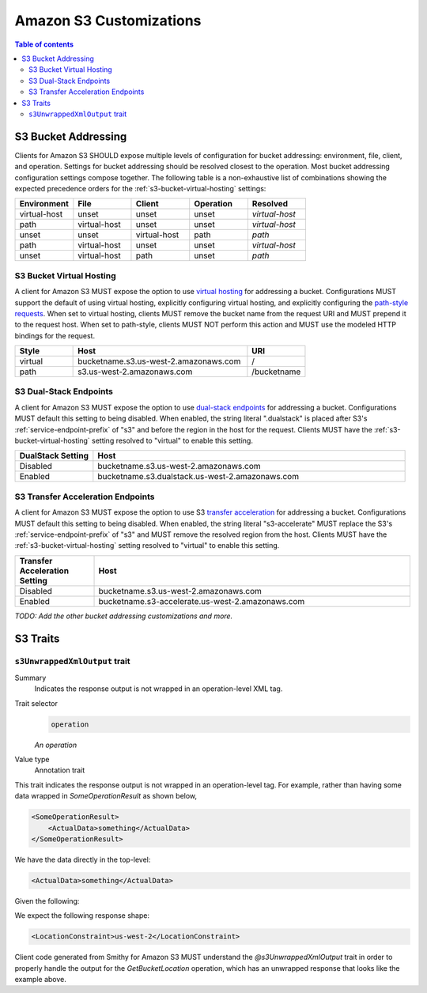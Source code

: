 ========================
Amazon S3 Customizations
========================

.. contents:: Table of contents
    :depth: 2
    :local:
    :backlinks: none

S3 Bucket Addressing
====================

Clients for Amazon S3 SHOULD expose multiple levels of configuration for bucket
addressing: environment, file, client, and operation. Settings for bucket
addressing should be resolved closest to the operation. Most bucket addressing
configuration settings compose together. The following table is a
non-exhaustive list of combinations showing the expected precedence orders for
the :ref:`s3-bucket-virtual-hosting` settings:

.. list-table::
    :header-rows: 1
    :widths: 20 20 20 20 20

    * - Environment
      - File
      - Client
      - Operation
      - Resolved
    * - virtual-host
      - unset
      - unset
      - unset
      - *virtual-host*
    * - path
      - virtual-host
      - unset
      - unset
      - *virtual-host*
    * - unset
      - unset
      - virtual-host
      - path
      - *path*
    * - path
      - virtual-host
      - unset
      - unset
      - *virtual-host*
    * - unset
      - virtual-host
      - path
      - unset
      - *path*

.. _s3-bucket-virtual-hosting:

S3 Bucket Virtual Hosting
-------------------------

A client for Amazon S3 MUST expose the option to use `virtual hosting`_ for
addressing a bucket. Configurations MUST support the default of using virtual
hosting, explicitly configuring virtual hosting, and explicitly configuring the
`path-style requests`_. When set to virtual hosting, clients MUST remove the
bucket name from the request URI and MUST prepend it to the request host. When
set to path-style, clients MUST NOT perform this action and MUST use the
modeled HTTP bindings for the request.

.. list-table::
    :header-rows: 1
    :widths: 20 60 20

    * - Style
      - Host
      - URI
    * - virtual
      - bucketname.s3.us-west-2.amazonaws.com
      - /
    * - path
      - s3.us-west-2.amazonaws.com
      - /bucketname


S3 Dual-Stack Endpoints
-----------------------

A client for Amazon S3 MUST expose the option to use `dual-stack endpoints`_
for addressing a bucket. Configurations MUST default this setting to being
disabled. When enabled, the string literal ".dualstack" is placed after S3's
:ref:`service-endpoint-prefix` of "s3" and before the region in the host for
the request. Clients MUST have the :ref:`s3-bucket-virtual-hosting` setting
resolved to "virtual" to enable this setting.

.. list-table::
    :header-rows: 1
    :widths: 20 80

    * - DualStack Setting
      - Host
    * - Disabled
      - bucketname.s3.us-west-2.amazonaws.com
    * - Enabled
      - bucketname.s3.dualstack.us-west-2.amazonaws.com


S3 Transfer Acceleration Endpoints
----------------------------------

A client for Amazon S3 MUST expose the option to use S3 `transfer acceleration`_
for addressing a bucket. Configurations MUST default this setting to being
disabled. When enabled, the string literal "s3-accelerate" MUST replace the
S3's :ref:`service-endpoint-prefix` of "s3" and MUST remove the resolved region
from the host. Clients MUST have the :ref:`s3-bucket-virtual-hosting` setting
resolved to "virtual" to enable this setting.

.. list-table::
    :header-rows: 1
    :widths: 20 80

    * - Transfer Acceleration Setting
      - Host
    * - Disabled
      - bucketname.s3.us-west-2.amazonaws.com
    * - Enabled
      - bucketname.s3-accelerate.us-west-2.amazonaws.com

*TODO: Add the other bucket addressing customizations and more.*


.. _virtual hosting: https://docs.aws.amazon.com/AmazonS3/latest/dev/VirtualHosting.html
.. _path-style requests: https://docs.aws.amazon.com/AmazonS3/latest/dev/VirtualHosting.html#path-style-access
.. _dual-stack endpoints: https://docs.aws.amazon.com/AmazonS3/latest/dev/dual-stack-endpoints.html
.. _transfer acceleration: https://docs.aws.amazon.com/AmazonS3/latest/dev/transfer-acceleration.html

S3 Traits
=========

``s3UnwrappedXmlOutput`` trait
------------------------------

Summary
    Indicates the response output is not wrapped in an operation-level XML tag.

Trait selector
    .. code-block:: none

        operation

    *An operation*
Value type
    Annotation trait

This trait indicates the response output is not wrapped in an operation-level tag.
For example, rather than having some data wrapped in `SomeOperationResult` as shown below,

.. code-block:: xml

    <SomeOperationResult>
        <ActualData>something</ActualData>
    </SomeOperationResult>

We have the data directly in the top-level:

.. code-block:: xml

    <ActualData>something</ActualData>

Given the following:

.. tabs::

    .. code-tab:: smithy

        use aws.customizations#s3UnwrappedXmlOutput

        @enum([
            { value: "us-west-2", name: "us_west_2" }
        ])
        string BucketLocationConstraint

        @xmlName("LocationConstraint")
        structure GetBucketLocationOutput {
            LocationConstraint: BucketLocationConstraint,
        }

        @http(uri: "/GetBucketLocation", method: "GET")
        @s3UnwrappedXmlOutput
        operation GetBucketLocation {
            output: GetBucketLocationOutput,
        }

    .. code-tab:: json

        {
            "smithy": "1.0",
            "shapes": {
                "smithy.example#BucketLocationConstraint": {
                    "type": "string",
                    "traits": {
                        "smithy.api#enum": [
                            {
                                "value": "us-west-2",
                                "name": "us_west_2"
                            }
                        ]
                    }
                },
                "smithy.example#GetBucketLocationOutput": {
                    "type": "structure",
                    "members": {
                        "LocationConstraint": {
                            "target": "smithy.example#BucketLocationConstraint"
                        }
                    },
                    "traits": {
                        "smithy.api#xmlName": "LocationConstraint"
                    }
                },
                "smithy.example#GetBucketLocation": {
                    "type": "operation",
                    "output": {
                        "target": "smithy.example#GetBucketLocationOutput"
                    },
                    "traits": {
                        "smithy.api#http": {
                            "uri": "/GetBucketLocation",
                            "method": "GET"
                        },
                        "aws.customizations#s3UnwrappedXmlOutput": {}
                    }
                }
            }
        }

We expect the following response shape:

.. code-block:: xml

    <LocationConstraint>us-west-2</LocationConstraint>

Client code generated from Smithy for Amazon S3 MUST understand the `@s3UnwrappedXmlOutput` trait
in order to properly handle the output for the `GetBucketLocation` operation, which has an unwrapped
response that looks like the example above.
